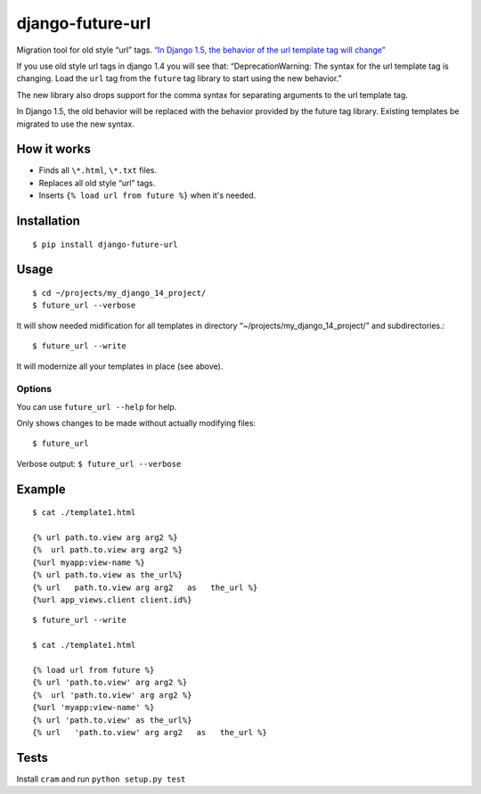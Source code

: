 django-future-url
=================

.. image:: https://travis-ci.org/futurecolors/django-future-url.png?branch=master
        :target: https://travis-ci.org/futurecolors/django-future-url

Migration tool for old style “url” tags.
`“In Django 1.5, the behavior of the url template tag will change”`_

If you use old style url tags in django 1.4 you will see that:
“DeprecationWarning: The syntax for the url template tag is changing.
Load the ``url`` tag from the ``future`` tag library to start using the
new behavior.”

The new library also drops support for the comma syntax
for separating arguments to the url template tag.

In Django 1.5, the old behavior will be replaced with the behavior
provided by the future tag library. Existing templates be migrated to use the new syntax.

.. _“In Django 1.5, the behavior of the url template tag will change”: https://docs.djangoproject.com/en/1.4/ref/templates/builtins/#url

How it works
------------

-  Finds all ``\*.html``, ``\*.txt`` files.
-  Replaces all old style “url” tags.
-  Inserts ``{% load url from future %}`` when it's needed.

Installation
------------
::

    $ pip install django-future-url

Usage
-----
::

    $ cd ~/projects/my_django_14_project/
    $ future_url --verbose

It will show needed midification for all templates in directory
“~/projects/my\_django\_14\_project/” and subdirectories.::

    $ future_url --write

It will modernize all your templates in place (see above).

Options
~~~~~~~

You can use ``future_url --help`` for help.

Only shows changes to be made without actually modifying files::

    $ future_url

Verbose output: ``$ future_url --verbose``

Example
-------
::

    $ cat ./template1.html

    {% url path.to.view arg arg2 %}
    {%  url path.to.view arg arg2 %}
    {%url myapp:view-name %}
    {% url path.to.view as the_url%}
    {% url   path.to.view arg arg2   as   the_url %}
    {%url app_views.client client.id%}

::

    $ future_url --write

    $ cat ./template1.html

    {% load url from future %}
    {% url 'path.to.view' arg arg2 %}
    {%  url 'path.to.view' arg arg2 %}
    {%url 'myapp:view-name' %}
    {% url 'path.to.view' as the_url%}
    {% url   'path.to.view' arg arg2   as   the_url %}


Tests
-----

Install ``cram`` and run ``python setup.py test``